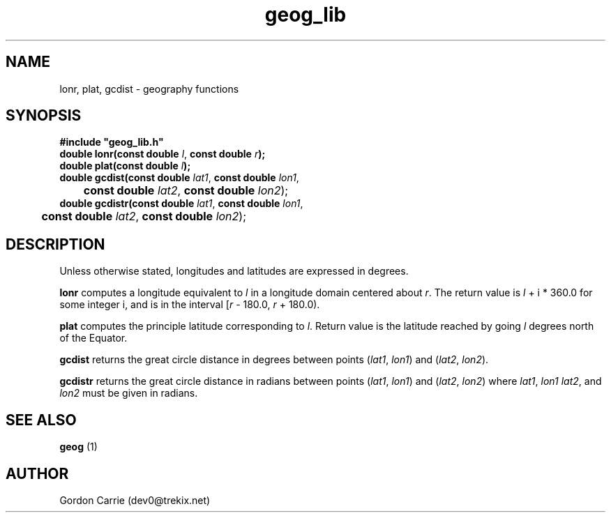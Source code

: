 .\" 
.\" Copyright (c) 2009 Gordon D. Carrie
.\" All rights reserved.
.\" 
.\" Please address questions and feedback to dev0@trekix.net
.\" 
.\" $Revision: 1.7 $ $Date: 2009/09/25 21:33:12 $
.\"
.TH geog_lib 3 "geography functions"
.SH NAME
lonr, plat, gcdist \- geography functions
.SH SYNOPSIS
.nf
\fB#include "geog_lib.h"\fP
\fBdouble lonr(const double\fP \fIl\fP, \fBconst double\fP \fIr\fP\fB);\fP
\fBdouble plat(const double\fP \fIl\fP\fB);\fP
\fBdouble gcdist(const double\fP \fIlat1\fP, \fBconst double\fP \fIlon1\fP,
	\fBconst double\fP \fIlat2\fP, \fBconst double\fP \fIlon2\fP);
\fBdouble gcdistr(const double\fP \fIlat1\fP, \fBconst double\fP \fIlon1\fP,
	\fBconst double\fP \fIlat2\fP, \fBconst double\fP \fIlon2\fP);
.fi
.SH DESCRIPTION
Unless otherwise stated, longitudes and latitudes are expressed in degrees.

\fBlonr\fP computes a longitude equivalent to \fIl\fP in a longitude domain
centered about \fIr\fP.  The return value is \fIl\fP\ +\ i\ *\ 360.0 for some
integer i, and is in the interval [\fIr\fP\ -\ 180.0,\ \fIr\fP\ +\ 180.0).

\fBplat\fP computes the principle latitude corresponding to \fIl\fP.  Return value
is the latitude reached by going \fIl\fP degrees north of the Equator.

\fBgcdist\fP returns the great circle distance in degrees between points
(\fIlat1\fP,\ \fIlon1\fP) and (\fIlat2\fP,\ \fIlon2\fP).

\fBgcdistr\fP returns the great circle distance in radians between points
(\fIlat1\fP,\ \fIlon1\fP) and (\fIlat2\fP,\ \fIlon2\fP) where
\fIlat1\fP,\ \fIlon1\fP \fIlat2\fP,\ and \fIlon2\fP must be given in radians.
.SH SEE ALSO
\fBgeog\fP (1)
.SH AUTHOR
Gordon Carrie (dev0@trekix.net)
